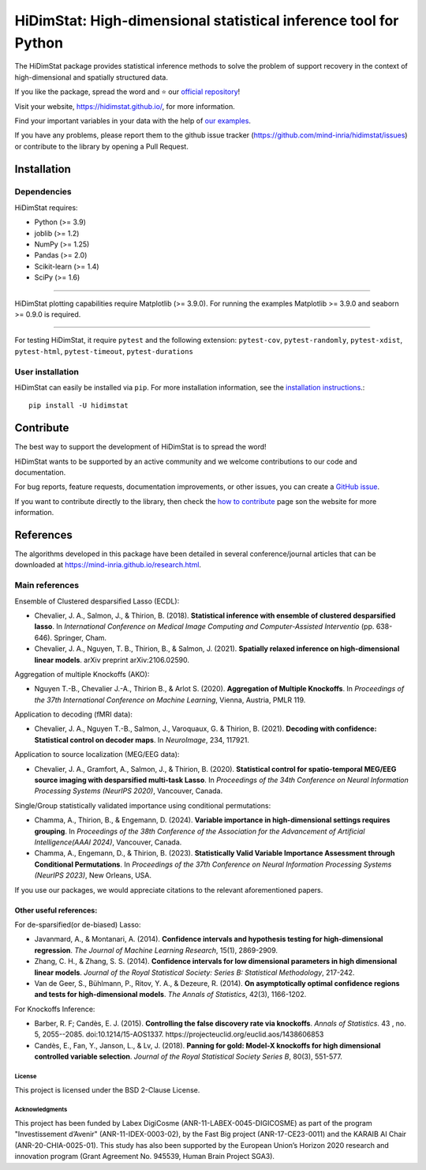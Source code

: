..
  Add the reference for the badges
..
  Reference to the CI status
.. |Linter&Tests| image:: https://github.com/mind-inria/hidimstat/actions/workflows/main_workflow.yml/badge.svg?branch=main
    :target: https://github.com/mind-inria/hidimstat/actions/workflows/main_workflow.yml?query=branch%3Amain
.. |CircleCI/Documentation| image:: https://circleci.com/gh/mind-inria/hidimstat.svg?style=shield
    :target: https://circleci.com/gh/mind-inria/hidimstat?branch=main
.. |CodeCov| image:: https://codecov.io/github/mind-inria/hidimstat/branch/main/graph/badge.svg?token=O1YZDTFTNS
    :target: https://codecov.io/github/mind-inria/hidimstat
..
  Distribution python
.. |PyPi| image:: https://img.shields.io/pypi/v/hidimstat.svg
    :target: https://pypi.org/project/hidimstat/
.. |PyPi_download| image:: https://img.shields.io/pypi/dm/hidimstat
    :target: https://pypi.org/project/hidimstat/
.. |PyPi format| image:: https://img.shields.io/pypi/format/hidimstat
    :target: https://pypi.org/project/hidimstat/
.. |PythonVersion| image:: https://img.shields.io/pypi/pyversions/hidimstat.svg?color=informational
    :target: https://pypi.org/project/hidimstat/
.. |Latest release| image:: https://img.shields.io/github/release/mind-inria/hidimstat.svg?color=brightgreen&label=latest%20release
  :target: https://github.com/mind-inria/hidimstat/releases
..
  Additional badge
.. |GitHub contributors| image:: https://img.shields.io/github/contributors/mind-inria/hidimstat.svg?logo=github
  :target: https://github.com/mind-inria/hidimstat
.. |GitHub commit activity| image:: https://img.shields.io/github/commit-activity/y/mind-inria/hidimstat.svg?logo=github&color=%23ff6633
  :target: https://github.com/mind-inria/hidimstat
.. |License| image:: https://img.shields.io/github/license/mind-inria/hidimstat
    :target: https://opensource.org/license/bsd-3-clause
.. |Black| image:: https://img.shields.io/badge/code%20style-black-000000.svg
    :target: https://github.com/psf/black

..
  Add minimal dependecy of the main packages
  This need to update in same time that pyproject.toml
.. |PythonMinVersion| replace:: 3.9
.. |JoblibMinVersion| replace:: 1.2
.. |NumPyMinVersion| replace:: 1.25
.. |PandasMinVersion| replace:: 2.0
.. |SklearnMinVersion| replace:: 1.4
.. |SciPyMinVersion| replace:: 1.6
..
  for plotting and for examples
.. |MatplotlibMinVersion| replace:: 3.9.0
.. |SeabornMinVersion| replace:: 0.9.0

*****************************************************************
HiDimStat: High-dimensional statistical inference tool for Python
*****************************************************************

..
  Add the different badge

|Linter&Tests| |CircleCI/Documentation| |CodeCov|

|PyPi| |PyPi format| |PyPi_download| |Latest release| |PythonVersion|

|GitHub contributors| |GitHub commit activity| |License| |Black|


The HiDimStat package provides statistical inference methods to solve the problem
of support recovery in the context of high-dimensional and spatially structured data.

If you like the package, spread the word and ⭐ our `official repository  <https://github.com/mind-inria/hidimstat>`_!

Visit your website, https://hidimstat.github.io/, for more information.

..
  Add short citation when this will be ready
  If you use HiDimStat for your published research, we kindly ask you to :ref:`cite<citation>` our article:
  short reference

Find your important variables in your data with the help of 
`our examples <https://hidimstat.github.io/dev/auto_examples/index.html>`_.

If you have any problems, please report them to the github issue tracker 
(https://github.com/mind-inria/hidimstat/issues) or contribute to the library 
by opening a Pull Request.

Installation
------------

Dependencies
~~~~~~~~~~~~

HiDimStat requires:

- Python (>= |PythonMinVersion|)
- joblib (>= |JoblibMinVersion|)
- NumPy (>= |NumPyMinVersion|)
- Pandas (>= |PandasMinVersion|)
- Scikit-learn (>= |SklearnMinVersion|)
- SciPy (>= |SciPyMinVersion|)

=======

HiDimStat plotting capabilities require Matplotlib (>= |MatplotlibMinVersion|).
For running the examples Matplotlib >= |MatplotlibMinVersion| and seaborn >=
|SeabornMinVersion| is required.

=======

For testing HiDimStat, it require  ``pytest`` and the following extension: 
``pytest-cov``, ``pytest-randomly``, ``pytest-xdist``, ``pytest-html``,
``pytest-timeout``, ``pytest-durations``

User installation
~~~~~~~~~~~~~~~~~

HiDimStat can easily be installed via ``pip``. For more installation information,
see the `installation instructions <https://hidimstat.github.io/dev/index.html#installation>`_.::

    pip install -U hidimstat 

Contribute
----------

The best way to support the development of HiDimStat is to spread the word!

HiDimStat wants to be supported by an active community and we welcome 
contributions to our code and documentation.

For bug reports, feature requests, documentation improvements, or other issues, 
you can create a `GitHub issue <https://github.com/mind-inria/hidimstat/issues>`_.

If you want to contribute directly to the library, then check the 
`how to contribute <https://hidimstat.github.io/dev/How-to-Contribute/>`_ page 
son the website for more information.

References
----------

The algorithms developed in this package have been detailed in several 
conference/journal articles that can be downloaded at 
https://mind-inria.github.io/research.html.

Main references
~~~~~~~~~~~~~~~

Ensemble of Clustered desparsified Lasso (ECDL):

* Chevalier, J. A., Salmon, J., & Thirion, B. (2018). **Statistical inference
  with ensemble of clustered desparsified lasso**. In *International Conference
  on Medical Image Computing and Computer-Assisted Interventio* (pp. 638-646). 
  Springer, Cham.

* Chevalier, J. A., Nguyen, T. B., Thirion, B., & Salmon, J. (2021). **Spatially
  relaxed inference on high-dimensional linear models**. arXiv preprint arXiv:2106.02590.

Aggregation of multiple Knockoffs (AKO):

* Nguyen T.-B., Chevalier J.-A., Thirion B., & Arlot S. (2020). **Aggregation
  of Multiple Knockoffs**. In *Proceedings of the 37th International Conference on
  Machine Learning*, Vienna, Austria, PMLR 119.

Application to decoding (fMRI data):

* Chevalier, J. A., Nguyen T.-B., Salmon, J., Varoquaux, G. & Thirion, B. (2021).
  **Decoding with confidence: Statistical control on decoder maps**. 
  In *NeuroImage*, 234, 117921.

Application to source localization (MEG/EEG data):

* Chevalier, J. A., Gramfort, A., Salmon, J., & Thirion, B. (2020). 
  **Statistical control for spatio-temporal MEG/EEG source imaging with
  desparsified multi-task Lasso**. In *Proceedings of the 34th Conference on
  Neural Information Processing Systems (NeurIPS 2020)*, Vancouver, Canada.

Single/Group statistically validated importance using conditional permutations:

* Chamma, A., Thirion, B., & Engemann, D. (2024). **Variable importance in 
  high-dimensional settings requires grouping**. In *Proceedings of the 38th 
  Conference of the Association for the Advancement of Artificial 
  Intelligence(AAAI 2024)*, Vancouver, Canada.

* Chamma, A., Engemann, D., & Thirion, B. (2023). **Statistically Valid Variable
  Importance Assessment through Conditional Permutations**. In *Proceedings of
  the 37th Conference on Neural Information Processing Systems (NeurIPS 2023)*, 
  New Orleans, USA.

If you use our packages, we would appreciate citations to the relevant 
aforementioned papers.

Other useful references:
^^^^^^^^^^^^^^^^^^^^^^^^

For de-sparsified(or de-biased) Lasso:

* Javanmard, A., & Montanari, A. (2014). **Confidence intervals and hypothesis
  testing for high-dimensional regression**. *The Journal of Machine Learning
  Research*, 15(1), 2869-2909.

* Zhang, C. H., & Zhang, S. S. (2014). **Confidence intervals for low dimensional
  parameters in high dimensional linear models**. *Journal of the Royal
  Statistical Society: Series B: Statistical Methodology*, 217-242.

* Van de Geer, S., Bühlmann, P., Ritov, Y. A., & Dezeure, R. (2014). **On
  asymptotically optimal confidence regions and tests for high-dimensional
  models**. *The Annals of Statistics*, 42(3), 1166-1202.

For Knockoffs Inference:

* Barber, R. F; Candès, E. J. (2015). **Controlling the false discovery rate
  via knockoffs**. *Annals of Statistics*. 43 , no. 5,
  2055--2085. doi:10.1214/15-AOS1337. https://projecteuclid.org/euclid.aos/1438606853

* Candès, E., Fan, Y., Janson, L., & Lv, J. (2018). **Panning for gold: Model-X
  knockoffs for high dimensional controlled variable selection**. *Journal of the
  Royal Statistical Society Series B*, 80(3), 551-577.

..
  Citation
  ========
  :ref:'citation'

License
=======

This project is licensed under the BSD 2-Clause License.

Acknowledgments
===============

This project has been funded by Labex DigiCosme (ANR-11-LABEX-0045-DIGICOSME)
as part of the program "Investissement d’Avenir" (ANR-11-IDEX-0003-02), by the
Fast Big project (ANR-17-CE23-0011) and the KARAIB AI Chair
(ANR-20-CHIA-0025-01). This study has also been supported by the European
Union’s Horizon 2020 research and innovation program
(Grant Agreement No. 945539, Human Brain Project SGA3).
